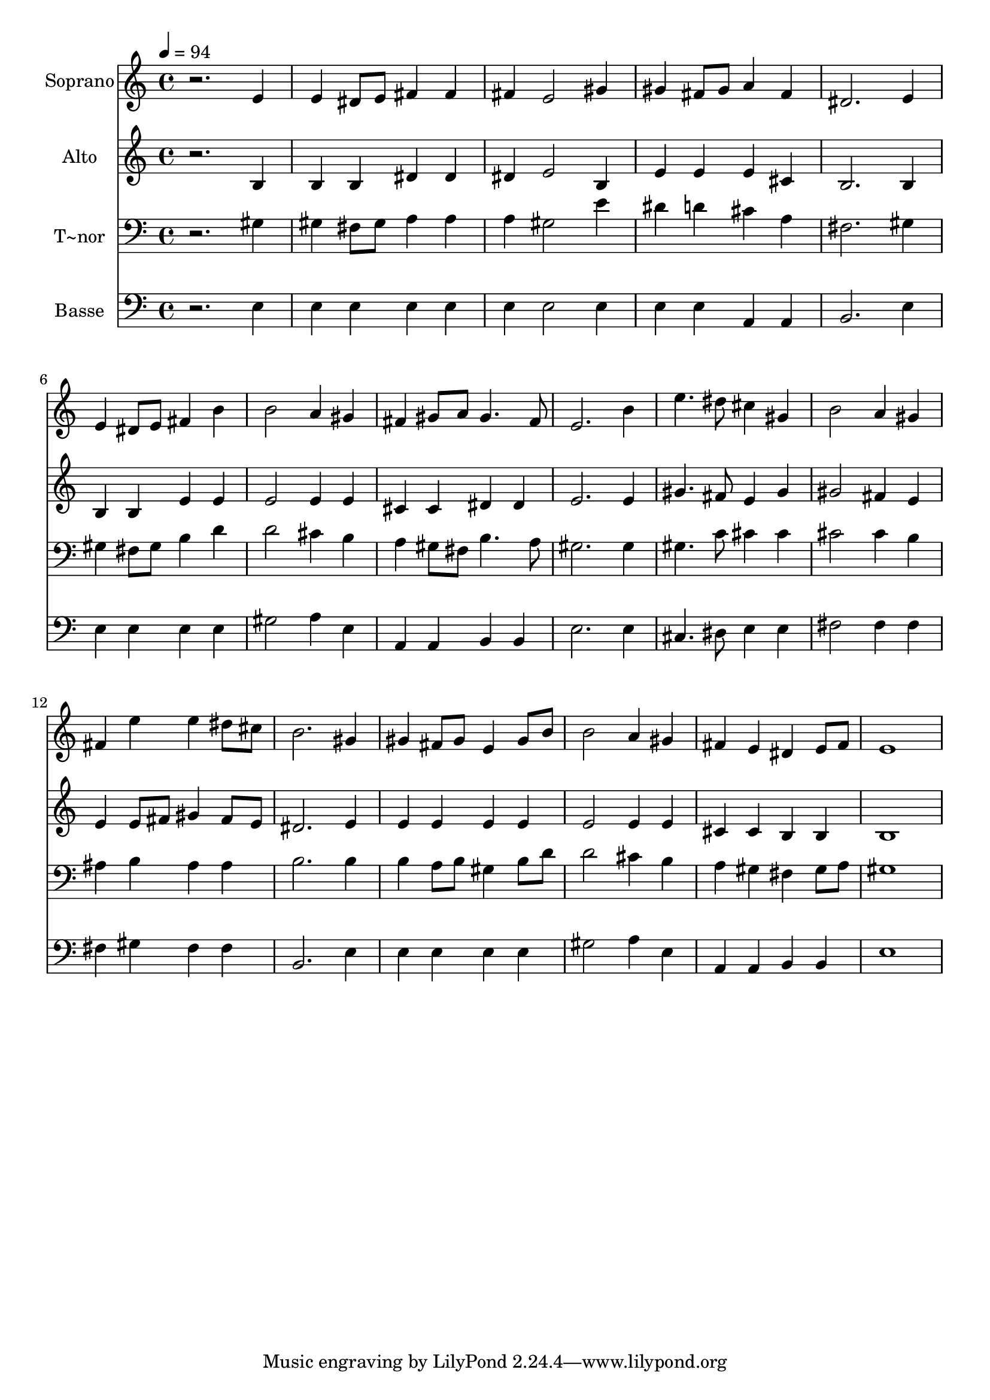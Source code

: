 % Lily was here -- automatically converted by /usr/bin/midi2ly from 231.mid
\version "2.14.0"

\layout {
  \context {
    \Voice
    \remove "Note_heads_engraver"
    \consists "Completion_heads_engraver"
    \remove "Rest_engraver"
    \consists "Completion_rest_engraver"
  }
}

trackAchannelA = {
  
  \time 4/4 
  
  \tempo 4 = 94 
  
}

trackA = <<
  \context Voice = voiceA \trackAchannelA
>>


trackBchannelA = {
  
  \set Staff.instrumentName = "Soprano"
  
}

trackBchannelB = \relative c {
  r2. e'4 
  | % 2
  e dis8 e fis4 fis 
  | % 3
  fis e2 gis4 
  | % 4
  gis fis8 gis a4 fis 
  | % 5
  dis2. e4 
  | % 6
  e dis8 e fis4 b 
  | % 7
  b2 a4 gis 
  | % 8
  fis gis8 a gis4. fis8 
  | % 9
  e2. b'4 
  | % 10
  e4. dis8 cis4 gis 
  | % 11
  b2 a4 gis 
  | % 12
  fis e' e dis8 cis 
  | % 13
  b2. gis4 
  | % 14
  gis fis8 gis e4 gis8 b 
  | % 15
  b2 a4 gis 
  | % 16
  fis e dis e8 fis 
  | % 17
  e1 
  | % 18
  
}

trackB = <<
  \context Voice = voiceA \trackBchannelA
  \context Voice = voiceB \trackBchannelB
>>


trackCchannelA = {
  
  \set Staff.instrumentName = "Alto"
  
}

trackCchannelC = \relative c {
  r2. b'4 
  | % 2
  b b dis dis 
  | % 3
  dis e2 b4 
  | % 4
  e e e cis 
  | % 5
  b2. b4 
  | % 6
  b b e e 
  | % 7
  e2 e4 e 
  | % 8
  cis cis dis dis 
  | % 9
  e2. e4 
  | % 10
  gis4. fis8 e4 gis 
  | % 11
  gis2 fis4 e 
  | % 12
  e e8 fis gis4 fis8 e 
  | % 13
  dis2. e4 
  | % 14
  e e e e 
  | % 15
  e2 e4 e 
  | % 16
  cis cis b b 
  | % 17
  b1 
  | % 18
  
}

trackC = <<
  \context Voice = voiceA \trackCchannelA
  \context Voice = voiceB \trackCchannelC
>>


trackDchannelA = {
  
  \set Staff.instrumentName = "T~nor"
  
}

trackDchannelC = \relative c {
  r2. gis'4 
  | % 2
  gis fis8 gis a4 a 
  | % 3
  a gis2 e'4 
  | % 4
  dis d cis a 
  | % 5
  fis2. gis4 
  | % 6
  gis fis8 gis b4 d 
  | % 7
  d2 cis4 b 
  | % 8
  a gis8 fis b4. a8 
  | % 9
  gis2. gis4 
  | % 10
  gis4. c8 cis4 cis 
  | % 11
  cis2 cis4 b 
  | % 12
  ais b ais ais 
  | % 13
  b2. b4 
  | % 14
  b a8 b gis4 b8 d 
  | % 15
  d2 cis4 b 
  | % 16
  a gis fis gis8 a 
  | % 17
  gis1 
  | % 18
  
}

trackD = <<

  \clef bass
  
  \context Voice = voiceA \trackDchannelA
  \context Voice = voiceB \trackDchannelC
>>


trackEchannelA = {
  
  \set Staff.instrumentName = "Basse"
  
}

trackEchannelC = \relative c {
  r2. e4 
  | % 2
  e e e e 
  | % 3
  e e2 e4 
  | % 4
  e e a, a 
  | % 5
  b2. e4 
  | % 6
  e e e e 
  | % 7
  gis2 a4 e 
  | % 8
  a, a b b 
  | % 9
  e2. e4 
  | % 10
  cis4. dis8 e4 e 
  | % 11
  fis2 fis4 fis 
  | % 12
  fis gis fis fis 
  | % 13
  b,2. e4 
  | % 14
  e e e e 
  | % 15
  gis2 a4 e 
  | % 16
  a, a b b 
  | % 17
  e1 
  | % 18
  
}

trackE = <<

  \clef bass
  
  \context Voice = voiceA \trackEchannelA
  \context Voice = voiceB \trackEchannelC
>>


\score {
  <<
    \context Staff=trackB \trackA
    \context Staff=trackB \trackB
    \context Staff=trackC \trackA
    \context Staff=trackC \trackC
    \context Staff=trackD \trackA
    \context Staff=trackD \trackD
    \context Staff=trackE \trackA
    \context Staff=trackE \trackE
  >>
  \layout {}
  \midi {}
}
